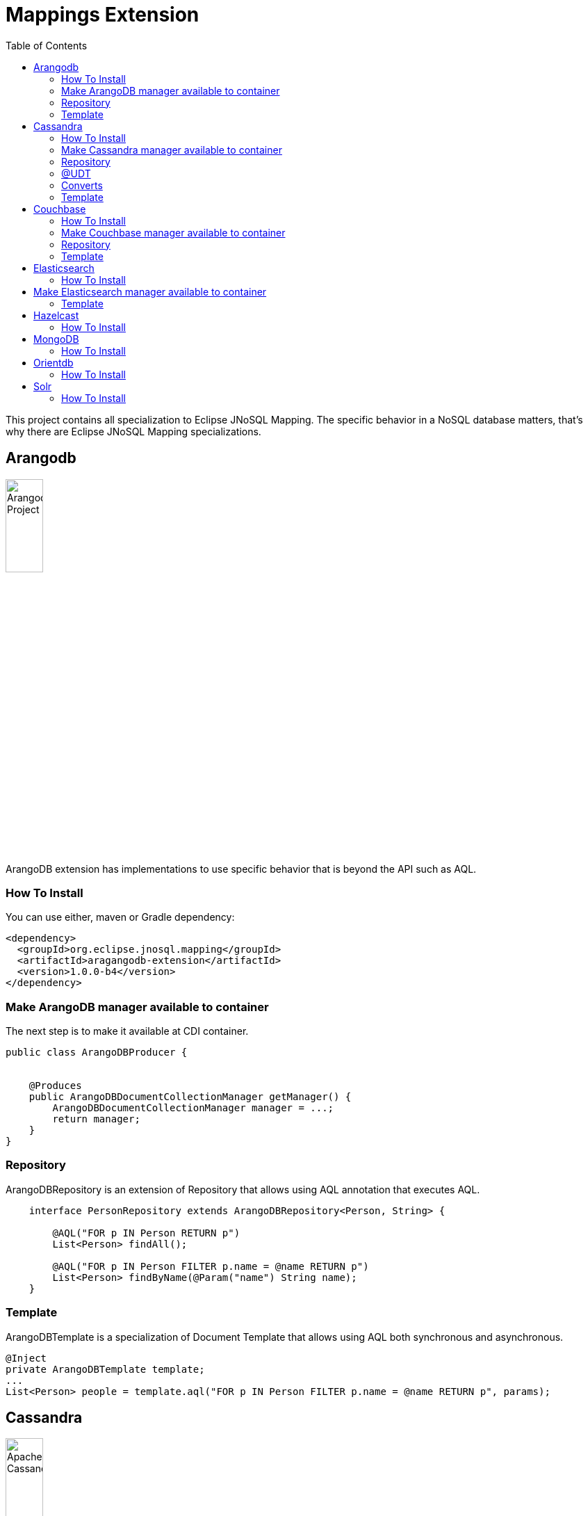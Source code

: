 = Mappings Extension
:toc: auto

This project contains all specialization to Eclipse JNoSQL Mapping. The specific behavior in a NoSQL database matters, that's why there are Eclipse JNoSQL Mapping specializations.

== Arangodb

image::https://jnosql.github.io/img/logos/ArangoDB.png[Arangodb Project,align="center"width=25%, height=25%]

ArangoDB extension has implementations to use specific behavior that is beyond the API such as AQL.

=== How To Install

You can use either, maven or Gradle dependency:

[source,xml]
----
<dependency>
  <groupId>org.eclipse.jnosql.mapping</groupId>
  <artifactId>aragangodb-extension</artifactId>
  <version>1.0.0-b4</version>
</dependency>
----

=== Make ArangoDB manager available to container

The next step is to make it available at CDI container.

[source,java]
----

public class ArangoDBProducer {


    @Produces
    public ArangoDBDocumentCollectionManager getManager() {
        ArangoDBDocumentCollectionManager manager = ...;
        return manager;
    }
}
----

=== Repository

ArangoDBRepository is an extension of Repository that allows using AQL annotation that executes AQL.


[source,java]
----
    interface PersonRepository extends ArangoDBRepository<Person, String> {

        @AQL("FOR p IN Person RETURN p")
        List<Person> findAll();

        @AQL("FOR p IN Person FILTER p.name = @name RETURN p")
        List<Person> findByName(@Param("name") String name);
    }
----

=== Template

ArangoDBTemplate is a specialization of Document Template that allows using AQL both synchronous and asynchronous.

[source,java]
----
@Inject
private ArangoDBTemplate template;
...
List<Person> people = template.aql("FOR p IN Person FILTER p.name = @name RETURN p", params);
----

== Cassandra

image::https://jnosql.github.io/img/logos/cassandra.png[Apache Cassandra,align="center"width=25%, height=25%]

Cassandra extension has implementations to use specific behavior that is beyond the API such as Cassandra Query Language, consistency level.

=== How To Install

You can use either, maven or Gradle dependency:

[source,xml]
----
<dependency>
  <groupId>org.eclipse.jnosql.mapping</groupId>
  <artifactId>cassandra-extension</artifactId>
  <version>1.0.0-b4</version>
</dependency>
----

=== Make Cassandra manager available to container

[source,java]
----

public class CassandraProducer {


    @Produces
    public CassandraColumnFamilyManager getManager() {
        CassandraColumnFamilyManager manager = ...;
        return manager;
    }
}


----

=== Repository

CassandraRepository is an extension of Repository that allows using CQL annotation that executes Cassandra Query Language and also Consistency Level.


[source,java]
----
    interface PersonRepository extends CassandraRepository<Person, String> {

        @CQL("select * from Person")
        List<Person> findAll();

        @CQL("select * from Person where name = ?")
        List<Person> findByName(String name);

        @CQL("select * from Person where age = :age")
        List<Person> findByAge(@Param("age") Integer age);
 }
----


=== @UDT

The UDT annotations is a mapping annotation that allows defining a field to be stored as User defined type in Cassandra.

[source,java]
----
@Entity
public class Person {

    @Id("name")
    private String name;

    @Column
    private Integer age;

    @UDT("address")
    @Column
    private Address home;
 }
----

=== Converts

* TimestampConverter: That converts to/from java.util.Date
* LocalDateConverter: That converts to/from com.datastax.driver.core.LocalDate

[source,java]
----

    @Column
    @Convert(value = TimestampConverter.class)
    private LocalDateTime localDateTime;

    @Column
    @Convert(value = LocalDateConverter.class)
    private Calendar calendar;

----

=== Template

CassandraTemplate is a specializations of Column Template that allows using CQL.

[source,java]
----
@Inject
CassandraTemplate template;
...
template.save(person, ConsistencyLevel.ONE);
----

== Couchbase

image::https://jnosql.github.io/img/logos/couchbase.svg[Couchbase Project,align="center"width=25%, height=25%]


Couchbase extension has implementations to use specific behavior that is beyond the API such as N1QL.

=== How To Install

You can use either, maven or Gradle dependency:

[source,xml]
----
<dependency>
  <groupId>org.eclipse.jnosql.mapping</groupId>
  <artifactId>couchbase-extension</artifactId>
  <version>1.0.0-b4</version>
</dependency>
----

=== Make Couchbase manager available to container

[source,java]
----

public class CouchbaseProducer {


    @Produces
    public CouchbaseDocumentCollectionManager getManager() {
        CouchbaseDocumentCollectionManager manager = ...;
        return manager;
    }

}


----


=== Repository

CouchbaseRepository is an extension of Repository that allows using N1QL annotation that executes N1QL.


[source,java]
----
interface PersonRepository extends CouchbaseRepository<Person, String> {

@N1QL("select * from Person")
List<Person> findAll();

@N1QL("select * from Person where name = $name")
List<Person> findByName(@Param("name") String name);

}
----


=== Template

CouchbaseTemplate is a specialization of Document Template that allows using N1QL both synchronous and asynchronous.

[source,java]
----

List<Person> people = template.n1qlQuery("select * from Person where name = $name", params);

----


== Elasticsearch

image::https://jnosql.github.io/img/logos/elastic.svg[Elasticsearch Project,align="center"width=25%, height=25%]

Elasticsearch extension has implementations to use specific behavior that is beyond the API such as search Engine.

=== How To Install

You can use either, maven or Gradle dependency:

[source,xml]
----
<dependency>
  <groupId>org.eclipse.jnosql.mapping</groupId>
  <artifactId>elasticsearch-extension</artifactId>
  <version>1.0.0-b4</version>
</dependency>
----

== Make Elasticsearch manager available to container

[source,java]
----

public class ElasticsearchProducer {

    @Produces
    public ElasticsearchDocumentCollectionManager getManager() {
        ElasticsearchDocumentCollectionManager manager = ...;
        return manager;
    }
}


----

=== Template

ElasticsearchTemplate is a specialization of Document Template that allows using search engine on both synchronous and asynchronous.

[source,java]
----

@Inject
ElasticsearchTemplate template;
...

QueryBuilder queryBuilder = boolQuery().filter(termQuery("name", "Ada"));
List<Person> people = template.search(queryBuilder, "Person");
----

== Hazelcast

=== How To Install

You can use either, maven or Gradle dependency:

[source,xml]
----
<dependency>
  <groupId>org.eclipse.jnosql.mapping</groupId>
  <artifactId>aragangodb-extension</artifactId>
  <version>1.0.0-b4</version>
</dependency>
----

== MongoDB

=== How To Install

You can use either, maven or Gradle dependency:

[source,xml]
----
<dependency>
  <groupId>org.eclipse.jnosql.mapping</groupId>
  <artifactId>aragangodb-extension</artifactId>
  <version>1.0.0-b4</version>
</dependency>
----

== Orientdb

=== How To Install

You can use either, maven or Gradle dependency:

[source,xml]
----
<dependency>
  <groupId>org.eclipse.jnosql.mapping</groupId>
  <artifactId>aragangodb-extension</artifactId>
  <version>1.0.0-b4</version>
</dependency>
----

== Solr

=== How To Install

You can use either, maven or Gradle dependency:

[source,xml]
----
<dependency>
  <groupId>org.eclipse.jnosql.mapping</groupId>
  <artifactId>aragangodb-extension</artifactId>
  <version>1.0.0-b4</version>
</dependency>
----

